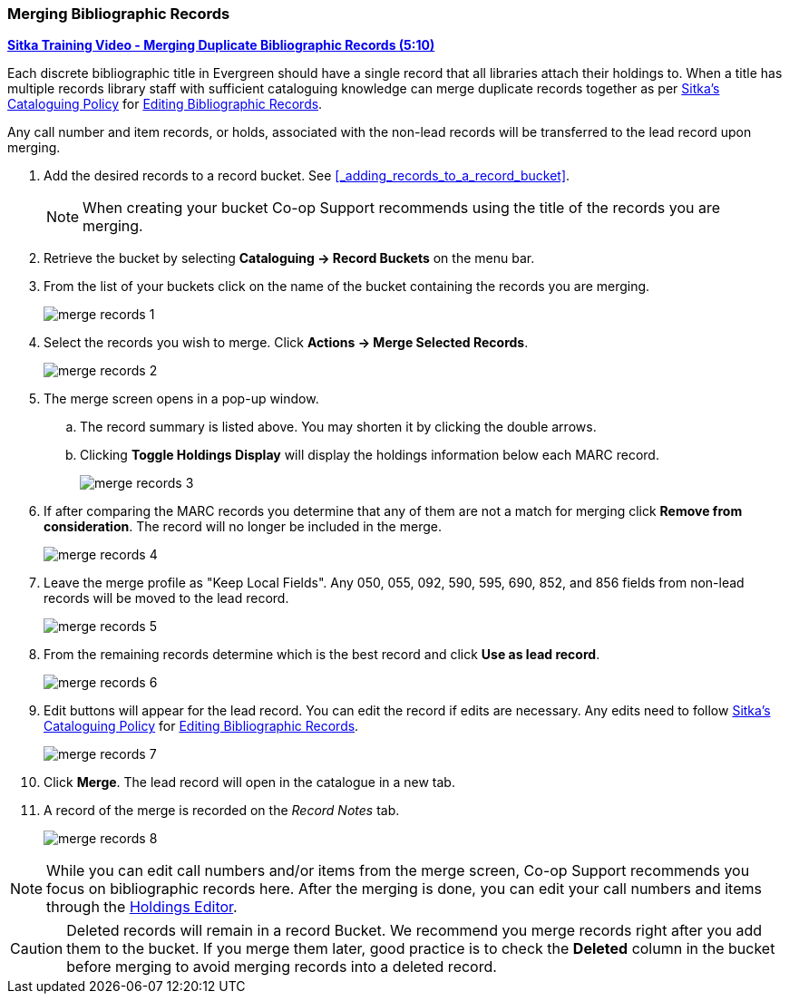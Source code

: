 Merging Bibliographic Records
~~~~~~~~~~~~~~~~~~~~~~~~~~~~~

https://youtu.be/Why90G2qizg[*Sitka Training Video - Merging Duplicate Bibliographic Records (5:10)*]

Each discrete bibliographic title in Evergreen should have a single record that all libraries 
attach their holdings to. When a title has multiple records library staff with 
sufficient cataloguing knowledge can merge duplicate records together as per 
https://docs.libraries.coop/policy/_cataloguing_policy.html[Sitka's Cataloguing Policy] for 
https://docs.libraries.coop/policy/_editing_bibliographic_records.html#_existing_records[Editing
 Bibliographic Records].



Any call number and item records, or holds, associated with the non-lead records will be transferred to 
the lead record upon merging.

. Add the desired records to a record bucket.  See xref:_adding_records_to_a_record_bucket[].
+
[NOTE]
======
When creating your bucket Co-op Support recommends using the title of the records you are merging.
======
. Retrieve the bucket by selecting *Cataloguing -> Record Buckets* on the menu bar.
+
. From the list of your buckets click on the name of the bucket containing the records
you are merging.
+
image::images/cat/marc/merge-records-1.png[]
+
. Select the records you wish to merge. Click *Actions -> Merge Selected Records*.
+
image::images/cat/marc/merge-records-2.png[]
+
. The merge screen opens in a pop-up window. 
.. The record summary is listed above. You may shorten it by 
clicking the double arrows. 
.. Clicking *Toggle Holdings Display* will display the holdings information below each MARC record.  
+
image::images/cat/marc/merge-records-3.png[]
+
. If after comparing the MARC records you determine that any of them are not a match for merging click 
*Remove from consideration*. The record will no longer be included in the merge.
+
image::images/cat/marc/merge-records-4.png[]
+
. Leave the merge profile as "Keep Local Fields".  Any 050, 055, 092, 590, 595, 690, 852, and 856 fields 
from non-lead records will be moved to the lead record.
+
image::images/cat/marc/merge-records-5.png[]
+
. From the remaining records determine which is the best record and click *Use as lead record*.
+
image::images/cat/marc/merge-records-6.png[]
+
. Edit buttons will appear for the lead record. You can edit the record if edits are necessary. 
Any edits need to follow 
https://docs.libraries.coop/policy/_cataloguing_policy.html[Sitka's Cataloguing Policy] for 
https://docs.libraries.coop/policy/_editing_bibliographic_records.html#_existing_records[Editing
 Bibliographic Records].
+
image::images/cat/marc/merge-records-7.png[]
+
. Click *Merge*. The lead record will open in the catalogue in a new tab. 
. A record of the merge is recorded on the _Record Notes_ tab.
+
image::images/cat/marc/merge-records-8.png[]


[NOTE]
=====
While you can edit call numbers and/or items from the merge screen, Co-op Support recommends you focus 
on bibliographic records here. After the merging is done, you can edit your call numbers and items through the
xref:_holdings_editor[Holdings Editor].
=====


[CAUTION]
=========
Deleted records will remain in a record Bucket. We recommend you merge records right after you add 
them to the bucket. If you merge them later, good practice is to check the *Deleted* column in the bucket  
before merging to avoid merging records into a deleted record.
=========
